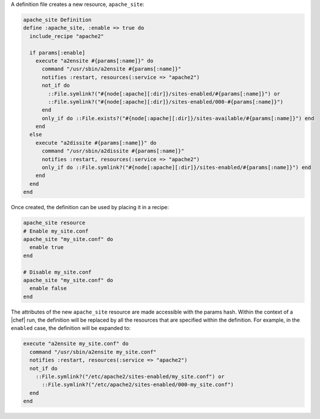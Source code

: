 .. The contents of this file are included in multiple topics.
.. This file should not be changed in a way that hinders its ability to appear in multiple documentation sets.

A definition file creates a new resource, ``apache_site``:

.. code-block:: ruby

   apache_site Definition
   define :apache_site, :enable => true do
     include_recipe "apache2"
    
     if params[:enable]
       execute "a2ensite #{params[:name]}" do
         command "/usr/sbin/a2ensite #{params[:name]}"
         notifies :restart, resources(:service => "apache2")
         not_if do
           ::File.symlink?("#{node[:apache][:dir]}/sites-enabled/#{params[:name]}") or
           ::File.symlink?("#{node[:apache][:dir]}/sites-enabled/000-#{params[:name]}")
         end
         only_if do ::File.exists?("#{node[:apache][:dir]}/sites-available/#{params[:name]}") end
       end
     else
       execute "a2dissite #{params[:name]}" do
         command "/usr/sbin/a2dissite #{params[:name]}"
         notifies :restart, resources(:service => "apache2")
         only_if do ::File.symlink?("#{node[:apache][:dir]}/sites-enabled/#{params[:name]}") end
       end
     end
   end

Once created, the definition can be used by placing it in a recipe:

.. code-block:: ruby

   apache_site resource
   # Enable my_site.conf
   apache_site "my_site.conf" do
     enable true
   end
   
   # Disable my_site.conf
   apache_site "my_site.conf" do
     enable false
   end

The attributes of the new ``apache_site`` resource are made accessible with the params hash. Within the context of a |chef| run, the definition will be replaced by all the resources that are specified within the definition. For example, in the ``enabled`` case, the definition will be expanded to:

.. code-block:: ruby

   execute "a2ensite my_site.conf" do
     command "/usr/sbin/a2ensite my_site.conf"
     notifies :restart, resources(:service => "apache2")
     not_if do
       ::File.symlink?("/etc/apache2/sites-enabled/my_site.conf") or
         ::File.symlink?("/etc/apache2/sites-enabled/000-my_site.conf")
     end
   end
